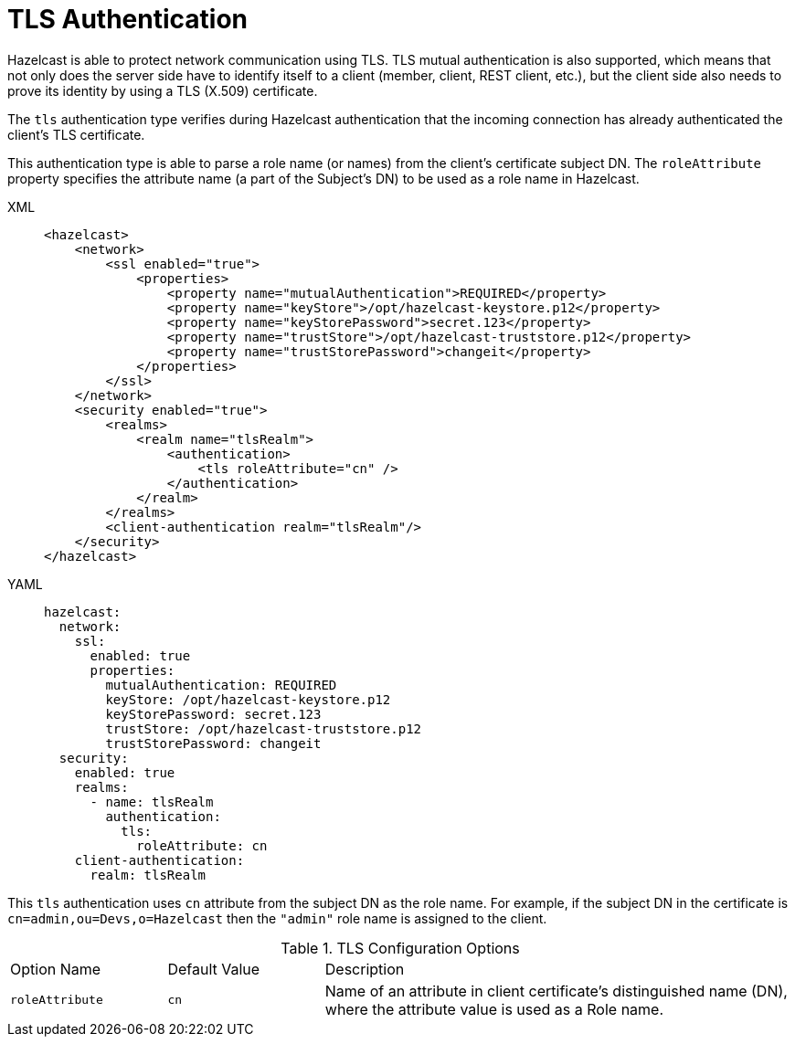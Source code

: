 = TLS Authentication
:page-enterprise: true

Hazelcast is able to protect network communication using TLS.
TLS mutual authentication is also supported, which means that not only does the
server side have to identify itself to a client (member, client, REST client, etc.),
but the client side also needs to prove its identity by using a TLS (X.509) certificate.

The `tls` authentication type verifies during Hazelcast authentication
that the incoming connection has already authenticated the client's TLS certificate.

This authentication type is able to parse a role name (or names) from the client's certificate
subject DN. The `roleAttribute` property specifies the attribute name (a part of the Subject's DN)
to be used as a role name in Hazelcast.

[tabs]
====
XML::
+
--

[source,xml]
----
<hazelcast>
    <network>
        <ssl enabled="true">
            <properties>
                <property name="mutualAuthentication">REQUIRED</property>
                <property name="keyStore">/opt/hazelcast-keystore.p12</property>
                <property name="keyStorePassword">secret.123</property>
                <property name="trustStore">/opt/hazelcast-truststore.p12</property>
                <property name="trustStorePassword">changeit</property>
            </properties>
        </ssl>
    </network>
    <security enabled="true">
        <realms>
            <realm name="tlsRealm">
                <authentication>
                    <tls roleAttribute="cn" />
                </authentication>
            </realm>
        </realms>
        <client-authentication realm="tlsRealm"/>
    </security>
</hazelcast>
----
--

YAML::
+
[source,yaml]
----
hazelcast:
  network:
    ssl:
      enabled: true
      properties:
        mutualAuthentication: REQUIRED
        keyStore: /opt/hazelcast-keystore.p12
        keyStorePassword: secret.123
        trustStore: /opt/hazelcast-truststore.p12
        trustStorePassword: changeit
  security:
    enabled: true
    realms:
      - name: tlsRealm
        authentication:
          tls:
            roleAttribute: cn
    client-authentication:
      realm: tlsRealm
----
====

This `tls` authentication  uses `cn` attribute from the subject DN as the role name.
For example, if the subject DN in the certificate is `cn=admin,ou=Devs,o=Hazelcast` then the `"admin"` role name is assigned to the client.

[cols="1,1,3"]
.TLS Configuration Options
|===
| Option Name
| Default Value
| Description

| `roleAttribute`
| `cn`
| Name of an attribute in client certificate's distinguished name (DN), where the attribute value is used as a Role name.

|===
